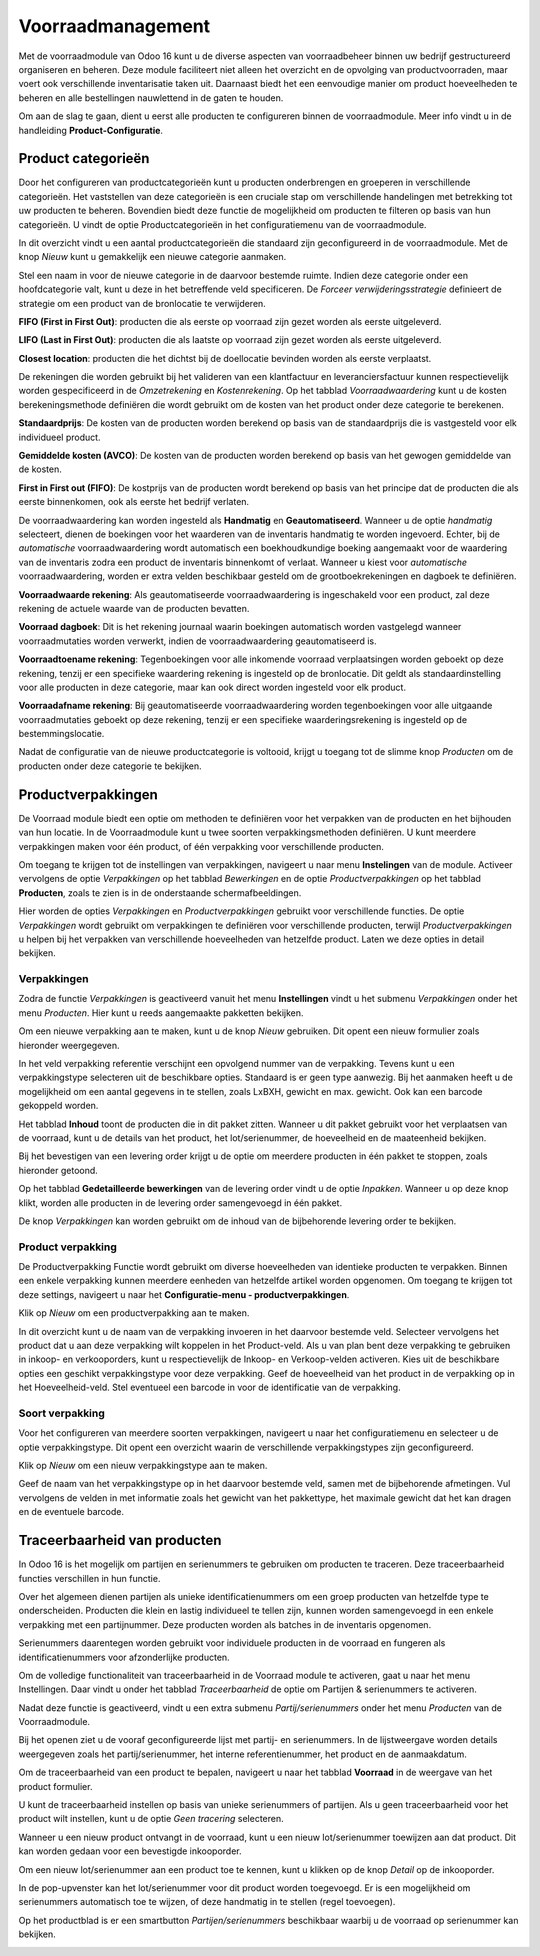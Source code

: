 ==================
Voorraadmanagement
==================

Met de voorraadmodule van Odoo 16 kunt u de diverse aspecten van voorraadbeheer binnen uw bedrijf gestructureerd organiseren en beheren. Deze module faciliteert niet alleen het overzicht en de opvolging van productvoorraden, maar voert ook verschillende inventarisatie taken uit. Daarnaast biedt het een eenvoudige manier om product hoeveelheden te beheren en alle bestellingen nauwlettend in de gaten te houden. 


Om aan de slag te gaan, dient u eerst alle producten te configureren binnen de voorraadmodule. Meer info vindt u in de handleiding **Product-Configuratie**. 

-------------------
Product categorieën
-------------------
Door het configureren van productcategorieën kunt u producten onderbrengen en groeperen in verschillende categorieën. Het vaststellen van deze categorieën is een cruciale stap om verschillende handelingen met betrekking tot uw producten te beheren. Bovendien biedt deze functie de mogelijkheid om producten te filteren op basis van hun categorieën. U vindt de optie Productcategorieën in het configuratiemenu van de voorraadmodule.

.. image:: Product-Configuratie-Media/image14.png

In dit overzicht vindt u een aantal productcategorieën die standaard zijn geconfigureerd in de voorraadmodule. Met de knop *Nieuw* kunt u gemakkelijk een nieuwe categorie aanmaken.

.. image:: Product-Configuratie-Media/image15.png

.. image:: Product-Configuratie-Media/image16.png

Stel een naam in voor de nieuwe categorie in de daarvoor bestemde ruimte. Indien deze categorie onder een hoofdcategorie valt, kunt u deze in het betreffende veld specificeren. De *Forceer verwijderingsstrategie* definieert de strategie om een product van de bronlocatie te verwijderen. 

**FIFO (First in First Out)**:  producten die als eerste op voorraad zijn gezet worden als eerste uitgeleverd.

**LIFO (Last in First Out)**:  producten die als laatste op voorraad zijn gezet worden als eerste uitgeleverd.

**Closest location**: producten die het dichtst bij de doellocatie bevinden worden als eerste verplaatst.


De rekeningen die worden gebruikt bij het valideren van een klantfactuur en leveranciersfactuur kunnen respectievelijk worden gespecificeerd in de *Omzetrekening* en *Kostenrekening*. Op het tabblad *Voorraadwaardering* kunt u de kosten berekeningsmethode definiëren die wordt gebruikt om de kosten van het product onder deze categorie te berekenen.

**Standaardprijs**: De kosten van de producten worden berekend op basis van de standaardprijs die is vastgesteld voor elk individueel product.

**Gemiddelde kosten (AVCO)**: De kosten van de producten worden berekend op basis van het gewogen gemiddelde van de kosten.

**First in First out (FIFO)**: De kostprijs van de producten wordt berekend op basis van het principe dat de producten die als eerste binnenkomen, ook als eerste het bedrijf verlaten.

De voorraadwaardering kan worden ingesteld als **Handmatig** en **Geautomatiseerd**. Wanneer u de optie *handmatig* selecteert, dienen de boekingen voor het waarderen van de inventaris handmatig te worden ingevoerd. Echter, bij de *automatische* voorraadwaardering wordt automatisch een boekhoudkundige boeking aangemaakt voor de waardering van de inventaris zodra een product de inventaris binnenkomt of verlaat. Wanneer u kiest voor *automatische* voorraadwaardering, worden er extra velden beschikbaar gesteld om de grootboekrekeningen en dagboek te definiëren. 

.. image:: Product-Configuratie-Media/image17.png

**Voorraadwaarde rekening**: Als geautomatiseerde voorraadwaardering is ingeschakeld voor een product, zal deze rekening de actuele waarde van de producten bevatten.

**Voorraad dagboek**: Dit is het rekening journaal waarin boekingen automatisch worden vastgelegd wanneer voorraadmutaties worden verwerkt, indien de voorraadwaardering geautomatiseerd is.

**Voorraadtoename rekening**: Tegenboekingen voor alle inkomende voorraad verplaatsingen worden geboekt op deze rekening, tenzij er een specifieke waardering rekening is ingesteld op de bronlocatie. Dit geldt als standaardinstelling voor alle producten in deze categorie, maar kan ook direct worden ingesteld voor elk product.

**Voorraadafname rekening**: Bij geautomatiseerde voorraadwaardering worden tegenboekingen voor alle uitgaande voorraadmutaties geboekt op deze rekening, tenzij er een specifieke waarderingsrekening is ingesteld op de bestemmingslocatie.

Nadat de configuratie van de nieuwe productcategorie is voltooid, krijgt u toegang tot de slimme knop *Producten* om de producten onder deze categorie te bekijken. 

-------------------
Productverpakkingen
-------------------

De Voorraad module biedt een optie om methoden te definiëren voor het verpakken van de producten en het bijhouden van hun locatie. In de Voorraadmodule kunt u twee soorten verpakkingsmethoden definiëren. U kunt meerdere verpakkingen maken voor één product, of één verpakking voor verschillende producten.

Om toegang te krijgen tot de instellingen van verpakkingen, navigeert u naar menu **Instelingen** van de module. Activeer vervolgens de optie *Verpakkingen* op het tabblad *Bewerkingen* en de optie *Productverpakkingen* op het tabblad **Producten**, zoals te zien is in de onderstaande schermafbeeldingen.

.. image:: Product-Configuratie-Media/image18.png

.. image:: Product-Configuratie-Media/image19.png

Hier worden de opties *Verpakkingen* en *Productverpakkingen* gebruikt voor verschillende functies. De optie *Verpakkingen* wordt gebruikt om verpakkingen te definiëren voor verschillende producten, terwijl *Productverpakkingen* u helpen bij het verpakken van verschillende hoeveelheden van hetzelfde product. Laten we deze opties in detail bekijken.

Verpakkingen
------------
Zodra de functie *Verpakkingen* is geactiveerd vanuit het menu **Instellingen** vindt u het submenu *Verpakkingen* onder het menu *Producten*. Hier kunt u reeds aangemaakte pakketten bekijken.

Om een nieuwe verpakking aan te maken, kunt u de knop *Nieuw* gebruiken. Dit opent een nieuw formulier zoals hieronder weergegeven.

.. image:: Product-Configuratie-Media/image20.png

In het veld verpakking referentie verschijnt een opvolgend nummer van de verpakking. Tevens kunt u een verpakkingstype selecteren uit de beschikbare opties. Standaard is er geen type aanwezig. Bij het aanmaken heeft u de mogelijkheid om een aantal gegevens in te stellen, zoals LxBXH, gewicht en max. gewicht. Ook kan een barcode gekoppeld worden.

.. image:: Product-Configuratie-Media/image21.png

Het tabblad **Inhoud** toont de producten die in dit pakket zitten. Wanneer u dit pakket gebruikt voor het verplaatsen van de voorraad, kunt u de details van het product, het lot/serienummer, de hoeveelheid en de maateenheid bekijken.

Bij het bevestigen van een levering order krijgt u de optie om meerdere producten in één pakket te stoppen, zoals hieronder getoond.

.. image:: Product-Configuratie-Media/image22.png

Op het tabblad **Gedetailleerde bewerkingen** van de levering order vindt u de optie *Inpakken*. 
Wanneer u op deze knop klikt, worden alle producten in de levering order samengevoegd in één pakket.

De knop *Verpakkingen* kan worden gebruikt om de inhoud van de bijbehorende levering order te bekijken.

.. image:: Product-Configuratie-Media/image23.png

Product verpakking
------------------
De Productverpakking Functie wordt gebruikt om diverse hoeveelheden van identieke producten te verpakken. Binnen een enkele verpakking kunnen meerdere eenheden van hetzelfde artikel worden opgenomen. Om toegang te krijgen tot deze settings, navigeert u naar het **Configuratie-menu - productverpakkingen**.

.. image:: Product-Configuratie-Media/image24.png

Klik op *Nieuw* om een productverpakking aan te maken.

.. image:: Product-Configuratie-Media/image25.png

In dit overzicht kunt u de naam van de verpakking invoeren in het daarvoor bestemde veld. Selecteer vervolgens het product dat u aan deze verpakking wilt koppelen in het Product-veld. Als u van plan bent deze verpakking te gebruiken in inkoop- en verkooporders, kunt u respectievelijk de Inkoop- en Verkoop-velden activeren. Kies uit de beschikbare opties een geschikt verpakkingstype voor deze verpakking. Geef de hoeveelheid van het product in de verpakking op in het Hoeveelheid-veld. Stel eventueel een barcode in voor de identificatie van de verpakking. 

Soort verpakking
----------------
Voor het configureren van meerdere soorten verpakkingen, navigeert u naar het configuratiemenu en selecteer u de optie verpakkingstype. Dit opent een overzicht waarin de verschillende verpakkingstypes zijn geconfigureerd. 

Klik op *Nieuw* om een nieuw verpakkingstype aan te maken. 

.. image:: Product-Configuratie-Media/image26.png

Geef de naam van het verpakkingstype op in het daarvoor bestemde veld, samen met de bijbehorende afmetingen. Vul vervolgens de velden in met informatie zoals het gewicht van het pakkettype, het maximale gewicht dat het kan dragen en de eventuele barcode.

-----------------------------
Traceerbaarheid van producten
-----------------------------

In Odoo 16 is het mogelijk om partijen en serienummers te gebruiken om producten te traceren. Deze traceerbaarheid functies verschillen in hun functie. 

Over het algemeen dienen partijen als unieke identificatienummers om een groep producten van hetzelfde type te onderscheiden. Producten die klein en lastig individueel te tellen zijn, kunnen worden samengevoegd in een enkele verpakking met een partijnummer. Deze producten worden als batches in de inventaris opgenomen. 

Serienummers daarentegen worden gebruikt voor individuele producten in de voorraad en fungeren als identificatienummers voor afzonderlijke producten.

Om de volledige functionaliteit van traceerbaarheid in de Voorraad module te activeren, gaat u naar het menu Instellingen. Daar vindt u onder het tabblad *Traceerbaarheid* de optie om Partijen & serienummers te activeren.

.. image:: Product-Configuratie-Media/image27.png

Nadat deze functie is geactiveerd, vindt u een extra submenu *Partij/serienummers* onder het menu *Producten* van de Voorraadmodule. 

.. image:: Product-Configuratie-Media/image28.png

Bij het openen ziet u de vooraf geconfigureerde lijst met partij- en serienummers. In de lijstweergave worden details weergegeven zoals het partij/serienummer, het interne referentienummer, het product en de aanmaakdatum. 

Om de traceerbaarheid van een product te bepalen, navigeert u naar het tabblad **Voorraad** in de weergave van het product formulier.

.. image:: Product-Configuratie-Media/image29.png


U kunt de traceerbaarheid instellen op basis van unieke serienummers of partijen. Als u geen traceerbaarheid voor het product wilt instellen, kunt u de optie *Geen tracering* selecteren.

Wanneer u een nieuw product ontvangt in de voorraad, kunt u een nieuw lot/serienummer toewijzen aan dat product. Dit kan worden gedaan voor een bevestigde inkooporder.

.. image:: Product-Configuratie-Media/image30.png

Om een nieuw lot/serienummer aan een product toe te kennen, kunt u klikken op de knop *Detail* op de inkooporder.

.. image:: Product-Configuratie-Media/image31.png

In de pop-upvenster kan het lot/serienummer voor dit product worden toegevoegd. Er is een mogelijkheid om serienummers automatisch toe te wijzen, of deze handmatig in te stellen (regel toevoegen).

.. image:: Product-Configuratie-Media/image32.png


Op het productblad is er een smartbutton *Partijen/serienummers* beschikbaar waarbij u de voorraad op serienummer kan bekijken.

.. image:: Product-Configuratie-Media/image33.png

.. image:: Product-Configuratie-Media/image34.png



























































